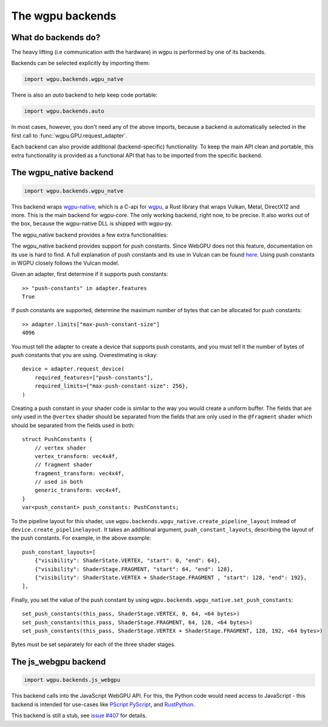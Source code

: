 The wgpu backends
=================

What do backends do?
--------------------

The heavy lifting (i.e communication with the hardware) in wgpu is performed by
one of its backends.

Backends can be selected explicitly by importing them:

.. code-block:: py

    import wgpu.backends.wgpu_natve

There is also an `auto` backend to help keep code portable:

.. code-block:: py

    import wgpu.backends.auto

In most cases, however, you don't need any of the above imports, because
a backend is automatically selected in the first call to :func:`wgpu.GPU.request_adapter`.

Each backend can also provide additional (backend-specific)
functionality. To keep the main API clean and portable, this extra
functionality is provided as a functional API that has to be imported
from the specific backend.


The wgpu_native backend
-----------------------

.. code-block:: py

    import wgpu.backends.wgpu_natve


This backend wraps `wgpu-native <https://github.com/gfx-rs/wgpu-native>`__,
which is a C-api for `wgpu <https://github.com/gfx-rs/wgpu>`__, a Rust library
that wraps Vulkan, Metal, DirectX12 and more.
This is the main backend for wgpu-core. The only working backend, right now, to be precise.
It also works out of the box, because the wgpu-native DLL is shipped with wgpu-py.

The wgpu_native backend provides a few extra functionalities:

.. py:function:: wgpu.backends.wgpu_native.request_device_tracing(adapter, trace_path, *, label="", required_features, required_limits, default_queue)

    An alternative to :func:`wgpu.GPUAdapter.request_adapter`, that streams a trace
    of all low level calls to disk, so the visualization can be replayed (also on other systems),
    investigated, and debugged.

    :param adapter: The adapter to create a device for.
    :param trace_path: The path to an (empty) directory. Is created if it does not exist.
    :param label: A human readable label. Optional.
    :param required_features: The features (extensions) that you need. Default [].
    :param required_limits: the various limits that you need. Default {}.
    :param default_queue: Descriptor for the default queue. Optional.
    :return: Device
    :rtype: wgpu.GPUDevice

The wgpu_native backend provides support for push constants.
Since WebGPU does not this feature, documentation on its use is hard to find.
A full explanation of push constants and its use in Vulcan can be found
`here <https://vkguide.dev/docs/chapter-3/push_constants/>`_.
Using push constants in WGPU closely follows the Vulcan model.

Given an adapter, first determine if it supports push constants::

    >> "push-constants" in adapter.features
    True

If push constants are supported, determine the maximum number of bytes that can
be allocated for push constants::

    >> adapter.limits["max-push-constant-size"]
    4096

You must tell the adapter to create a device that supports push constants,
and you must tell it the number of bytes of push constants that you are using.
Overestimating is okay::

    device = adapter.request_device(
        required_features=["push-constants"],
        required_limits={"max-push-constant-size": 256},
    )

Creating a push constant in your shader code is similar to the way you would create
a uniform buffer.
The fields that are only used in the ``@vertex`` shader should be separated from the fields
that are only used in the ``@fragment`` shader which should be separated from the fields
used in both::

    struct PushConstants {
        // vertex shader
        vertex_transform: vec4x4f,
        // fragment shader
        fragment_transform: vec4x4f,
        // used in both
        generic_transform: vec4x4f,
    }
    var<push_constant> push_constants: PushConstants;

To the pipeline layout for this shader, use
``wgpu.backends.wpgu_native.create_pipeline_layout`` instead of
``device.create_pipelinelayout``.  It takes an additional argument,
``puah_constant_layouts``, describing
the layout of the push constants.  For example, in the above example::

    push_constant_layouts=[
        {"visibility": ShaderState.VERTEX, "start": 0, "end": 64},
        {"visibility": ShaderStage.FRAGMENT, "start": 64, "end": 128},
        {"visibility": ShaderState.VERTEX + ShaderStage.FRAGMENT , "start": 128, "end": 192},
    ],

Finally, you set the value of the push constant by using
``wgpu.backends.wpgu_native.set_push_constants``::

    set_push_constants(this_pass, ShaderStage.VERTEX, 0, 64, <64 bytes>)
    set_push_constants(this_pass, ShaderStage.FRAGMENT, 64, 128, <64 bytes>)
    set_push_constants(this_pass, ShaderStage.VERTEX + ShaderStage.FRAGMENT, 128, 192, <64 bytes>)

Bytes must be set separately for each of the three shader stages.

.. py:function:: wgpu.backends.wpgu_native.create_pipeline_layout(device, *, label="", bind_group_layouts, push_constant_layouts=[])

   This method provides the same functionality as :func:`wgpu.GPUDevice.create_pipeline_layout`,
   but provides an extra `push_constant_layouts` argument.
   When using push constants, this argument is a list of dictionaries, where each item
   in the dictionary has three fields: `visibility`, `start`, and `end`.

    :param device: The device on which we are creating the pipeline layout
    :param label: An optional label
    :param bind_group_layouts:
    :param push_constant_layouts: Described above.

.. py:function:: wgpu.backends.wgpu_native.set_push_constants(render_pass_encoder, visibility, offset, size_in_bytes, data, data_offset=0)

    This function requires that the underlying GPU implement `push_constants`.
    These push constants are a buffer of bytes available to the `fragment` and `vertex`
    shaders. They are similar to a bound buffer, but the buffer is set using this
    function call.

    :param render_pass_encoder: The render pass encoder to which we are pushing constants.
    :param visibility: The stages (vertex, fragment, or both) to which these constants are visible
    :param offset: The offset into the push constants at which the bytes are to be written
    :param size_in_bytes: The number of bytes to copy from the ata
    :param data: The data to copy to the buffer
    :param data_offset: The starting offset in the data at which to begin copying.


The js_webgpu backend
---------------------

.. code-block:: py

    import wgpu.backends.js_webgpu


This backend calls into the JavaScript WebGPU API. For this, the Python code would need
access to JavaScript - this backend is intended for use-cases like `PScript <https://github.com/flexxui/pscript>`__ `PyScript <https://github.com/pyscript/pyscript>`__, and `RustPython <https://github.com/RustPython/RustPython>`__.

This backend is still a stub, see `issue #407 <https://github.com/pygfx/wgpu-py/issues/407>`__ for details.
